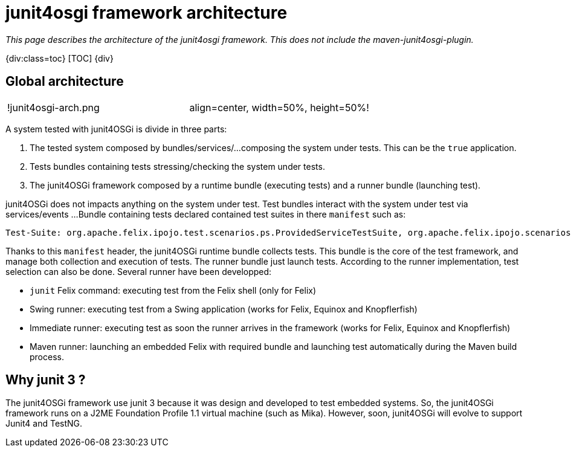 = junit4osgi framework architecture

_This page describes the architecture of the junit4osgi framework.
This does not include the maven-junit4osgi-plugin._

{div:class=toc} [TOC] \{div}

== Global architecture

[cols=2*]
|===
| !junit4osgi-arch.png
| align=center, width=50%, height=50%!
|===

A system tested with junit4OSGi is divide in three parts:

. The tested system composed by bundles/services/...
composing the system under tests.
This can be the `true` application.
. Tests bundles containing tests stressing/checking the system under tests.
. The junit4OSGi framework composed by a runtime bundle (executing tests) and a runner bundle (launching test).

junit4OSGi does not impacts anything on the system under test.
Test bundles interact with the system under test via services/events ...
Bundle containing tests declared contained test suites in there `manifest` such as:

 Test-Suite: org.apache.felix.ipojo.test.scenarios.ps.ProvidedServiceTestSuite, org.apache.felix.ipojo.scenarios.ps.StrategyTestSuite

Thanks to this `manifest` header, the junit4OSGi runtime bundle collects tests.
This bundle is the core of the test framework, and manage both collection and execution of tests.
The runner bundle just launch tests.
According to the runner implementation, test selection can also be done.
Several runner have been developped:

* `junit` Felix command: executing test from the Felix shell (only for Felix)
* Swing runner: executing test from a Swing application (works for Felix, Equinox and Knopflerfish)
* Immediate runner: executing test as soon the runner arrives in the framework (works for Felix, Equinox and Knopflerfish)
* Maven runner: launching an embedded Felix with required bundle and launching test automatically during the Maven build process.

== Why junit 3 ?

The junit4OSGi framework use junit 3 because it was design and developed to test embedded systems.
So, the junit4OSGi framework runs on a J2ME Foundation Profile 1.1 virtual machine (such as Mika).
However, soon, junit4OSGi will evolve to support Junit4 and TestNG.
